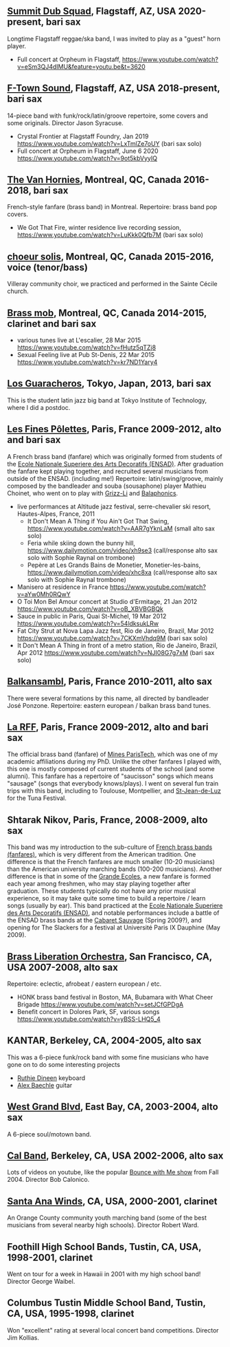 ** [[https://www.facebook.com/summitdubsquad][Summit Dub Squad]], Flagstaff, AZ, USA 2020-present, bari sax

Longtime Flagstaff reggae/ska band, I was invited to play as a "guest"
horn player.
- Full concert at Orpheum in Flagstaff,
  https://www.youtube.com/watch?v=eSm3QJ4dIMU&feature=youtu.be&t=3620

** [[https://ftownsound.com/][F-Town Sound]], Flagstaff, AZ, USA 2018-present, bari sax

14-piece band with funk/rock/latin/groove repertoire, some covers and
some originals. Director Jason Syracuse.
- Crystal Frontier at Flagstaff Foundry, Jan 2019
  https://www.youtube.com/watch?v=LxTmlZe7oUY (bari sax solo)
- Full concert at Orpheum in Flagstaff, June 6 2020
  https://www.youtube.com/watch?v=9ot5kbVyyIQ

** [[http://vanhornies.ca/][The Van Hornies]], Montreal, QC, Canada 2016-2018, bari sax

French-style fanfare (brass band) in Montreal. Repertoire: brass band
pop covers.
- We Got That Fire, winter residence live recording session,
  https://www.youtube.com/watch?v=LuKkk0Qfb7M (bari sax solo)

** [[http://choeursolis.com/][choeur solis]], Montreal, QC, Canada 2015-2016, voice (tenor/bass)

Villeray community choir, we practiced and performed in the Sainte
Cécile church.  

** [[https://brassmob.ca/][Brass mob]], Montreal, QC, Canada 2014-2015, clarinet and bari sax

- various tunes live at L'escalier, 28 Mar 2015
  https://www.youtube.com/watch?v=fHutz5qTZj8
- Sexual Feeling live at Pub St-Denis, 22 Mar 2015
  https://www.youtube.com/watch?v=kr7ND1Yary4

** [[http://losguara.s100.coreserver.jp/][Los Guaracheros]], Tokyo, Japan, 2013, bari sax

This is the student latin jazz big band at Tokyo Institute of
Technology, where I did a postdoc.

** [[https://finespolettes.bandcamp.com/][Les Fines Pôlettes]], Paris, France 2009-2012, alto and bari sax

A French brass band (fanfare) which was originally formed from
students of the [[https://www.ensad.fr/][Ecole Nationale Superiere des Arts Decoratifs
(ENSAD)]]. After graduation the fanfare kept playing together, and
recruited several musicians from outside of the ENSAD. (including me!)
Repertoire: latin/swing/groove, mainly composed by the bandleader and
souba (sousaphone) player Mathieu Choinet, who went on to play with
[[http://grizz-li.com/][Grizz-Li]] and [[https://balaphonics.bandcamp.com/music][Balaphonics]].
- live performances at Altitude jazz festival, serre-chevalier ski
  resort, Hautes-Alpes, France, 2011
  - It Don't Mean A Thing if You Ain't Got That Swing,
    https://www.youtube.com/watch?v=AAR7gYknLaM (small alto sax solo)
  - Feria while skiing down the bunny hill,
    https://www.dailymotion.com/video/xh9se3 (call/response alto sax
    solo with Sophie Raynal on trombone)
  - Pepère at Les Grands Bains de Monetier, Monetier-les-bains,
    https://www.dailymotion.com/video/xhc8xa (call/response alto sax
    solo with Sophie Raynal trombone)
- Manisero at residence in France
  https://www.youtube.com/watch?v=aYw0Mh0RQwY
- O Toi Mon Bel Amour concert at Studio d'Ermitage, 21 Jan 2012
  https://www.youtube.com/watch?v=oB_XBVBGBQk
- Sauce in public in Paris, Quai St-Michel, 19 Mar 2012
  https://www.youtube.com/watch?v=54ldksukLRw
- Fat City Strut at Nova Lapa Jazz fest, Rio de Janeiro, Brazil, Mar
  2012 https://www.youtube.com/watch?v=7CKXmVhdq9M (bari sax solo)
- It Don't Mean A Thing in front of a metro station, Rio de Janeiro,
  Brazil, Apr 2012 https://www.youtube.com/watch?v=NJI08G7g7xM (bari
  sax solo)

** [[http://www.balkansambl.fr/ ][Balkansambl]], Paris, France 2010-2011, alto sax

There were several formations by this name,
all directed by bandleader José Ponzone. Repertoire: eastern european
/ balkan brass band tunes.

** [[http://therff.free.fr/][La RFF]], Paris, France 2009-2012, alto and bari sax

The official brass band (fanfare) of [[https://www.minesparis.psl.eu/][Mines
ParisTech]], which was one of my academic affiliations during my
PhD. Unlike the other fanfares I played with, this one is mostly
composed of current students of the school (and some alumni). This
fanfare has a repertoire of "saucisson" songs which means "sausage"
(songs that everybody knows/plays). I went on several fun train trips
with this band, including to Toulouse, Montpellier, and [[https://en.wikipedia.org/wiki/Saint-Jean-de-Luz][St-Jean-de-Luz]]
for the Tuna Festival.

** Shtarak Nikov, Paris, France, 2008-2009, alto sax

This band was my introduction to the sub-culture of [[https://fr.wikipedia.org/wiki/Fanfare_des_Beaux-Arts][French brass bands
(fanfares)]], which is very different from the American tradition. One
difference is that the French fanfares are much smaller (10-20
musicians) than the American university marching bands (100-200
musicians). Another difference is that in some of the [[https://fr.wikipedia.org/wiki/Grande_%C3%A9cole][Grande Ecoles]], a
new fanfare is formed each year among freshmen, who may stay playing
together after graduation. These students typically do not have any
prior musical experience, so it may take quite some time to build a
repertoire / learn songs (usually by ear). This band practiced at the
[[https://www.ensad.fr/][Ecole Nationale Superiere des Arts Decoratifs (ENSAD)]], and notable
performances include a battle of the ENSAD brass bands at the [[http://www.cabaretsauvage.com/][Cabaret
Sauvage]] (Spring 2009?), and opening for The Slackers for a festival at
Université Paris IX Dauphine (May 2009).

** [[http://brassliberation.org/][Brass Liberation Orchestra]], San Francisco, CA, USA 2007-2008, alto sax

Repertoire: eclectic, afrobeat / eastern european / etc.
- HONK brass band festival in Boston, MA, Bubamara with What Cheer Brigade
  https://www.youtube.com/watch?v=setJCfGPDgA
- Benefit concert in Dolores Park, SF, various songs
  https://www.youtube.com/watch?v=yBSS-LHQ5_4

** KANTAR, Berkeley, CA, 2004-2005, alto sax

This was a 6-piece funk/rock band with some fine musicians who have
gone on to do some interesting projects
- [[http://ruthiedineen.com/][Ruthie Dineen]] keyboard
- [[http://www.owlbrotherhood.net/][Alex Baechle]] guitar

** [[https://westgrandblvd.wordpress.com/][West Grand Blvd]], East Bay, CA, 2003-2004, alto sax

A 6-piece soul/motown band.

** [[http://calband.berkeley.edu/][Cal Band]], Berkeley, CA, USA 2002-2006, alto sax

Lots of videos on youtube, like the popular [[https://www.youtube.com/watch?v=H2-TDOUng4E][Bounce with Me show]] from
Fall 2004. Director Bob Calonico.

** [[https://en.wikipedia.org/wiki/Santa_Ana_Winds_Youth_Band][Santa Ana Winds]], CA, USA, 2000-2001, clarinet

An Orange County community youth marching band (some of the best
musicians from several nearby high schools). Director Robert Ward.

** Foothill High School Bands, Tustin, CA, USA, 1998-2001, clarinet

Went on tour for a week in Hawaii in 2001 with my high school band!
Director George Waibel.

** Columbus Tustin Middle School Band, Tustin, CA, USA, 1995-1998, clarinet

Won "excellent" rating at several local concert band
competitions. Director Jim Kollias.
